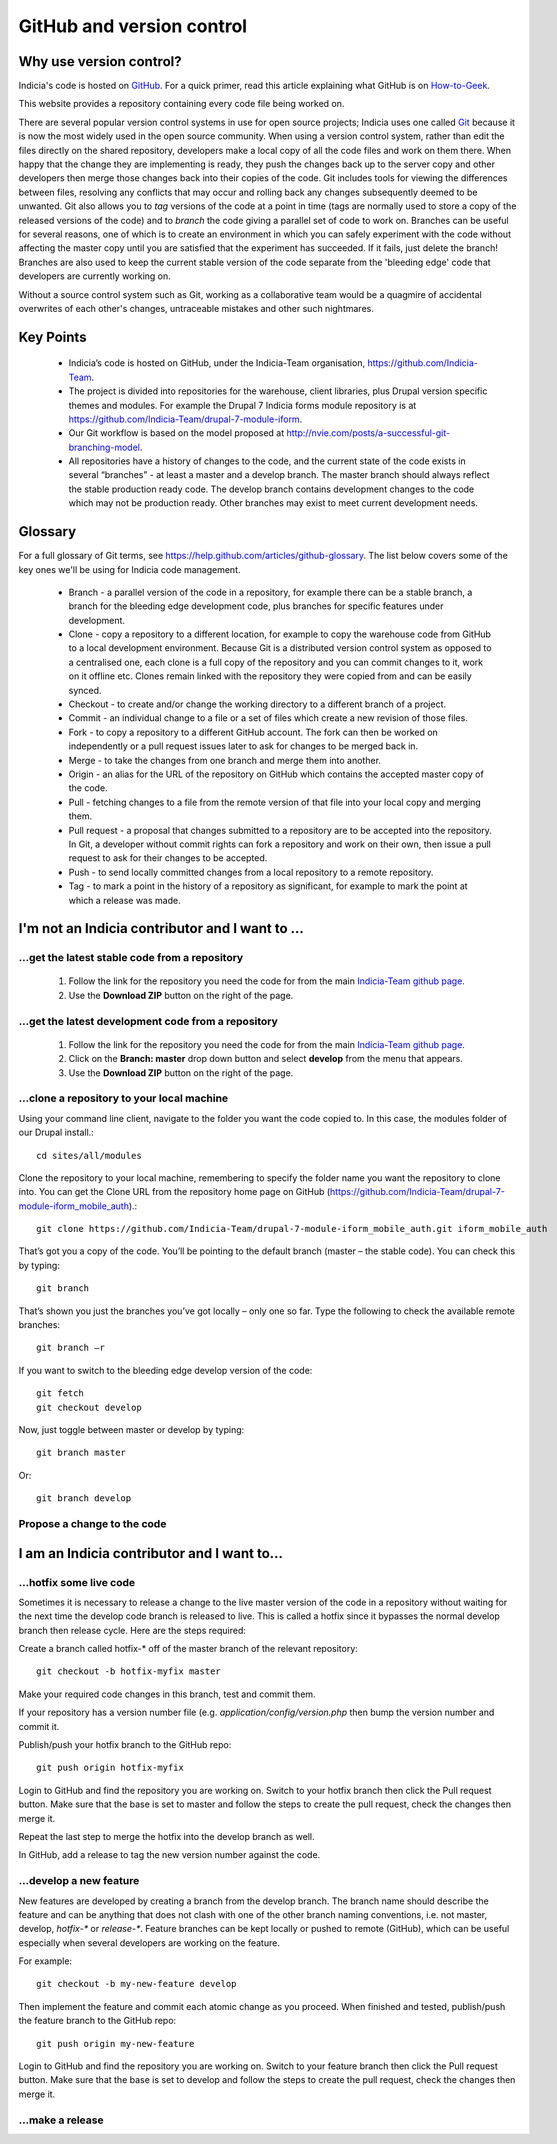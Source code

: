 **************************
GitHub and version control
**************************

Why use version control?
========================

Indicia's code is hosted on `GitHub <https://github.com/Indicia-Team/>`_. For a quick
primer, read this article explaining what GitHub is on `How-to-Geek
<http://www.howtogeek.com/180167/htg-explains-what-is-github-and-what-do-geeks-use-it-for/>`_.

This website provides a repository containing every code file being worked on.

There are several popular version control systems in use for open source projects; Indicia
uses one called `Git <https://git-scm.com/>`_ because it is now the most widely used in
the open source community. When using a version control system, rather than edit the files
directly on the shared repository, developers make a local copy of all the code files and
work on them there. When happy that the change they are implementing is ready, they push
the changes back up to the server copy and other developers then merge those changes back
into their copies of the code. Git includes tools for viewing the differences between
files, resolving any conflicts that may occur and rolling back any changes subsequently
deemed to be unwanted. Git also allows you to *tag* versions of the code at a point in
time (tags are normally used to store a copy of the released versions of the code) and to
*branch* the code giving a parallel set of code to work on. Branches can be useful for
several reasons, one of which is to create an environment in which you can safely
experiment with the code without affecting the master copy until you are satisfied that
the experiment has succeeded. If it fails, just delete the branch! Branches are also used
to keep the current stable version of the code separate from the 'bleeding edge' code that
developers are currently working on.

Without a source control system such as Git, working as a collaborative team
would be a quagmire of accidental overwrites of each other's changes,
untraceable mistakes and other such nightmares.

Key Points
==========

  * Indicia’s code is hosted on GitHub, under the Indicia-Team organisation,
    https://github.com/Indicia-Team.
  * The project is divided into repositories for the warehouse, client libraries, plus
    Drupal version specific themes and modules. For example the Drupal 7 Indicia forms
    module repository is at https://github.com/Indicia-Team/drupal-7-module-iform.
  * Our Git workflow is based on the model proposed at
    http://nvie.com/posts/a-successful-git-branching-model.
  * All repositories have a history of changes to the code, and the current state of the
    code exists in several “branches” - at least a master and a develop branch. The master
    branch should always reflect the stable production ready code. The develop branch
    contains development changes to the code which may not be production ready. Other
    branches may exist to meet current development needs.

Glossary
========

For a full glossary of Git terms, see https://help.github.com/articles/github-glossary.
The list below covers some of the key ones we'll be using for Indicia code management.

  * Branch - a parallel version of the code in a repository, for example there can be a
    stable branch, a branch for the bleeding edge development code, plus branches for
    specific features under development.
  * Clone - copy a repository to a different location, for example to copy the warehouse
    code from GitHub to a local development environment. Because Git is a distributed
    version control system as opposed to a centralised one, each clone is a full copy
    of the repository and you can commit changes to it, work on it offline etc. Clones
    remain linked with the repository they were copied from and can be easily synced.
  * Checkout - to create and/or change the working directory to a different
    branch of a project.
  * Commit - an individual change to a file or a set of files which create a new revision
    of those files.
  * Fork - to copy a repository to a different GitHub account. The fork can then be worked
    on independently or a pull request issues later to ask for changes to be merged back
    in.
  * Merge - to take the changes from one branch and merge them into another.
  * Origin - an alias for the URL of the repository on GitHub which contains the accepted
    master copy of the code.
  * Pull - fetching changes to a file from the remote version of that file into your
    local copy and merging them.
  * Pull request - a proposal that changes submitted to a repository are to be accepted
    into the repository. In Git, a developer without commit rights can fork a repository
    and work on their own, then issue a pull request to ask for their changes to be
    accepted.
  * Push - to send locally committed changes from a local repository to a remote
    repository.
  * Tag - to mark a point in the history of a repository as significant, for example to
    mark the point at which a release was made.

I'm not an Indicia contributor and I want to ...
================================================

...get the latest stable code from a repository
-----------------------------------------------

  #. Follow the link for the repository you need the code for from the main `Indicia-Team
     github page <https://github.com/Indicia-Team/>`_.
  #. Use the **Download ZIP** button on the right of the page.

...get the latest development code from a repository
----------------------------------------------------

  #. Follow the link for the repository you need the code for from the main `Indicia-Team
     github page <https://github.com/Indicia-Team/>`_.
  #. Click on the **Branch: master** drop down button and select **develop** from the menu
     that appears.
  #. Use the **Download ZIP** button on the right of the page.

...clone a repository to your local machine
-------------------------------------------

Using your command line client, navigate to the folder you want the code copied to. In
this case, the modules folder of our Drupal install.::

  cd sites/all/modules

Clone the repository to your local machine, remembering to specify the folder name you
want the repository to clone into. You can get the Clone URL from the repository home page
on GitHub (https://github.com/Indicia-Team/drupal-7-module-iform_mobile_auth).::

  git clone https://github.com/Indicia-Team/drupal-7-module-iform_mobile_auth.git iform_mobile_auth

That’s got you a copy of the code. You’ll be pointing to the default branch (master – the
stable code). You can check this by typing::

  git branch

That’s shown you just the branches you’ve got locally – only one so far. Type the
following to check the available remote branches::

  git branch –r

If you want to switch to the bleeding edge develop version of the code::

  git fetch
  git checkout develop

Now, just toggle between master or develop by typing::

  git branch master

Or::

  git branch develop

Propose a change to the code
----------------------------

.. todo::

  Document how to create a pull request as a non-contributor.

I am an Indicia contributor and I want to...
============================================

...hotfix some live code
------------------------

Sometimes it is necessary to release a change to the live master version of the code in a
repository without waiting for the next time the develop code branch is released to live.
This is called a hotfix since it bypasses the normal develop branch then release cycle.
Here are the steps required:

Create a branch called hotfix-* off of the master branch of the relevant repository::

  git checkout -b hotfix-myfix master

Make your required code changes in this branch, test and commit them.

If your repository has a version number file (e.g. `application/config/version.php` then
bump the version number and commit it.

.. todo::

  What happens if the application version and database version are then out of step on the
  warehouse?

Publish/push your hotfix branch to the GitHub repo::

  git push origin hotfix-myfix

Login to GitHub and find the repository you are working on. Switch to your hotfix branch
then click the Pull request button. Make sure that the base is set to master and follow
the steps to create the pull request, check the changes then merge it.

Repeat the last step to merge the hotfix into the develop branch as well.

In GitHub, add a release to tag the new version number against the code.

...develop a new feature
------------------------

New features are developed by creating a branch from the develop branch. The branch name
should describe the feature and can be anything that does not clash with one of the other
branch naming conventions, i.e. not master, develop, `hotfix-*` or `release-*`. Feature
branches can be kept locally or pushed to remote (GitHub), which can be useful especially
when several developers are working on the feature.

For example::

  git checkout -b my-new-feature develop

Then implement the feature and commit each atomic change as you proceed. When finished and
tested, publish/push the feature branch to the GitHub repo::

  git push origin my-new-feature

Login to GitHub and find the repository you are working on. Switch to your feature branch
then click the Pull request button. Make sure that the base is set to develop and follow
the steps to create the pull request, check the changes then merge it.

.. todo::

  Some information on how to use the command line to resolve conflicts. E.g. using a
  conflict resolution branch.

...make a release
-----------------

.. todo::

  Notes on using a release branch.